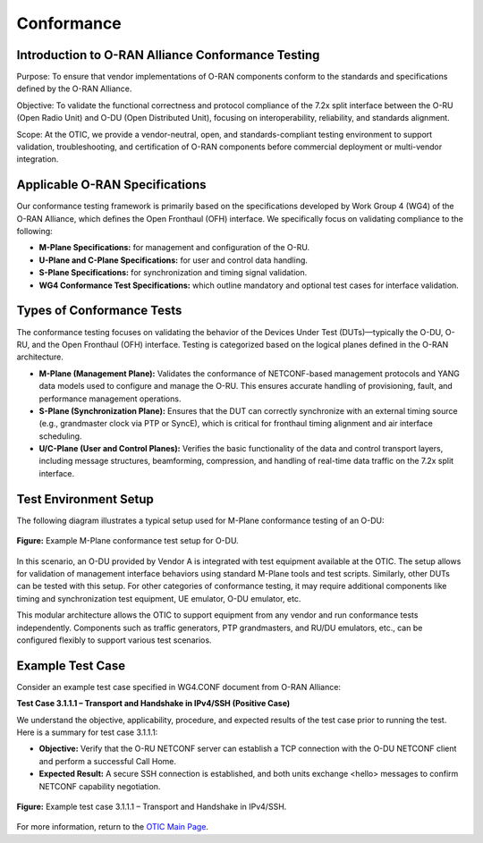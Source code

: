 Conformance
===========

Introduction to O-RAN Alliance Conformance Testing
----------------------------------------------------

Purpose: To ensure that vendor implementations of O-RAN components conform to the standards and specifications defined by the O-RAN Alliance.

Objective: To validate the functional correctness and protocol compliance of the 7.2x split interface between the O-RU (Open Radio Unit) and O-DU (Open Distributed Unit), focusing on interoperability, reliability, and standards alignment.

Scope: At the OTIC, we provide a vendor-neutral, open, and standards-compliant testing environment to support validation, troubleshooting, and certification of O-RAN components before commercial deployment or multi-vendor integration.

Applicable O-RAN Specifications
----------------------------------

Our conformance testing framework is primarily based on the specifications developed by Work Group 4 (WG4) of the O-RAN Alliance, which defines the Open Fronthaul (OFH) interface. We specifically focus on validating compliance to the following:

- **M-Plane Specifications:** for management and configuration of the O-RU.
- **U-Plane and C-Plane Specifications:** for user and control data handling.
- **S-Plane Specifications:** for synchronization and timing signal validation.
- **WG4 Conformance Test Specifications:** which outline mandatory and optional test cases for interface validation.

Types of Conformance Tests
-----------------------------

The conformance testing focuses on validating the behavior of the Devices Under Test (DUTs)—typically the O-DU, O-RU, and the Open Fronthaul (OFH) interface. Testing is categorized based on the logical planes defined in the O-RAN architecture.

- **M-Plane (Management Plane):** Validates the conformance of NETCONF-based management protocols and YANG data models used to configure and manage the O-RU. This ensures accurate handling of provisioning, fault, and performance management operations.
- **S-Plane (Synchronization Plane):** Ensures that the DUT can correctly synchronize with an external timing source (e.g., grandmaster clock via PTP or SyncE), which is critical for fronthaul timing alignment and air interface scheduling.
- **U/C-Plane (User and Control Planes):** Verifies the basic functionality of the data and control transport layers, including message structures, beamforming, compression, and handling of real-time data traffic on the 7.2x split interface.

Test Environment Setup
-------------------------

The following diagram illustrates a typical setup used for M-Plane conformance testing of an O-DU:

.. figure:: Img/Conformance2.png
   :alt: M-Plane Conformance Test Setup
   :align: center
   :width: 600px

   **Figure:** Example M-Plane conformance test setup for O-DU.

In this scenario, an O-DU provided by Vendor A is integrated with test equipment available at the OTIC. The setup allows for validation of management interface behaviors using standard M-Plane tools and test scripts. Similarly, other DUTs can be tested with this setup. For other categories of conformance testing, it may require additional components like timing and synchronization test equipment, UE emulator, O-DU emulator, etc.

This modular architecture allows the OTIC to support equipment from any vendor and run conformance tests independently. Components such as traffic generators, PTP grandmasters, and RU/DU emulators, etc., can be configured flexibly to support various test scenarios.

Example Test Case
--------------------

Consider an example test case specified in WG4.CONF document from O-RAN Alliance:

**Test Case 3.1.1.1 – Transport and Handshake in IPv4/SSH (Positive Case)**

We understand the objective, applicability, procedure, and expected results of the test case prior to running the test. Here is a summary for test case 3.1.1.1:

- **Objective:** Verify that the O-RU NETCONF server can establish a TCP connection with the O-DU NETCONF client and perform a successful Call Home.
- **Expected Result:** A secure SSH connection is established, and both units exchange <hello> messages to confirm NETCONF capability negotiation.

.. figure:: Img/Conformance1.png
   :alt: Example Test Case 3.1.1.1
   :align: center
   :width: 600px

   **Figure:** Example test case 3.1.1.1 – Transport and Handshake in IPv4/SSH.

For more information, return to the `OTIC Main Page <../otic.html>`_.
